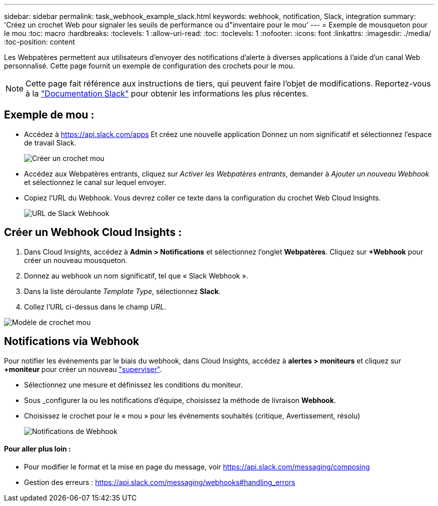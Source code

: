 ---
sidebar: sidebar 
permalink: task_webhook_example_slack.html 
keywords: webhook, notification, Slack, integration 
summary: 'Créez un crochet Web pour signaler les seuils de performance ou d"inventaire pour le mou' 
---
= Exemple de mousqueton pour le mou
:toc: macro
:hardbreaks:
:toclevels: 1
:allow-uri-read: 
:toc: 
:toclevels: 1
:nofooter: 
:icons: font
:linkattrs: 
:imagesdir: ./media/
:toc-position: content


[role="lead"]
Les Webpatères permettent aux utilisateurs d'envoyer des notifications d'alerte à diverses applications à l'aide d'un canal Web personnalisé. Cette page fournit un exemple de configuration des crochets pour le mou.


NOTE: Cette page fait référence aux instructions de tiers, qui peuvent faire l'objet de modifications. Reportez-vous à la link:https://slack.com/help/articles/115005265063-Incoming-webhooks-for-Slack["Documentation Slack"] pour obtenir les informations les plus récentes.



== Exemple de mou :

* Accédez à https://api.slack.com/apps[] Et créez une nouvelle application Donnez un nom significatif et sélectionnez l'espace de travail Slack.
+
image:Webhooks_Slack_Create_Webhook.png["Créer un crochet mou"]

* Accédez aux Webpatères entrants, cliquez sur _Activer les Webpatères entrants_, demander à _Ajouter un nouveau Webhook_ et sélectionnez le canal sur lequel envoyer.
* Copiez l'URL du Webhook. Vous devrez coller ce texte dans la configuration du crochet Web Cloud Insights.
+
image:Webhook_Slack_Config.jpg["URL de Slack Webhook"]





== Créer un Webhook Cloud Insights :

. Dans Cloud Insights, accédez à *Admin > Notifications* et sélectionnez l'onglet *Webpatères*. Cliquez sur *+Webhook* pour créer un nouveau mousqueton.
. Donnez au webhook un nom significatif, tel que « Slack Webhook ».
. Dans la liste déroulante _Template Type_, sélectionnez *Slack*.
. Collez l'URL ci-dessus dans le champ _URL_.


image:Webhooks-Slack_example.png["Modèle de crochet mou"]



== Notifications via Webhook

Pour notifier les événements par le biais du webhook, dans Cloud Insights, accédez à *alertes > moniteurs* et cliquez sur *+moniteur* pour créer un nouveau link:task_create_monitor.html["superviser"].

* Sélectionnez une mesure et définissez les conditions du moniteur.
* Sous _configurer la ou les notifications d'équipe, choisissez la méthode de livraison *Webhook*.
* Choisissez le crochet pour le « mou » pour les événements souhaités (critique, Avertissement, résolu)
+
image:Webhooks_Slack_Notifications.png["Notifications de Webhook"]





==== Pour aller plus loin :

* Pour modifier le format et la mise en page du message, voir https://api.slack.com/messaging/composing[]
* Gestion des erreurs : https://api.slack.com/messaging/webhooks#handling_errors[]

